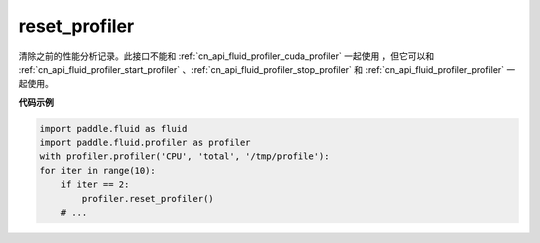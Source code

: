 .. _cn_api_fluid_profiler_reset_profiler:

reset_profiler
-------------------------------

.. py:function:: paddle.fluid.profiler.reset_profiler()

清除之前的性能分析记录。此接口不能和 :ref:`cn_api_fluid_profiler_cuda_profiler` 一起使用 ，但它可以和 :ref:`cn_api_fluid_profiler_start_profiler` 、:ref:`cn_api_fluid_profiler_stop_profiler` 和 :ref:`cn_api_fluid_profiler_profiler` 一起使用。

**代码示例**

.. code-block:: python

    import paddle.fluid as fluid
    import paddle.fluid.profiler as profiler
    with profiler.profiler('CPU', 'total', '/tmp/profile'):
    for iter in range(10):
        if iter == 2:
            profiler.reset_profiler()
        # ...
